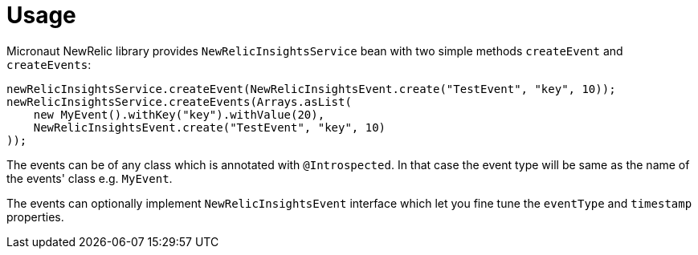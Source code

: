 
[[_usage]]
= Usage

Micronaut NewRelic library provides `NewRelicInsightsService` bean with two simple methods `createEvent`
and `createEvents`:

[source,java,subs='verbatim,attributes']
----
newRelicInsightsService.createEvent(NewRelicInsightsEvent.create("TestEvent", "key", 10));
newRelicInsightsService.createEvents(Arrays.asList(
    new MyEvent().withKey("key").withValue(20),
    NewRelicInsightsEvent.create("TestEvent", "key", 10)
));
----

The events can be of any class which is annotated with `@Introspected`.
In that case the event type will be same as the name of the events' class
e.g. `MyEvent`.

The events can optionally implement `NewRelicInsightsEvent` interface
which let you fine tune the `eventType` and `timestamp` properties.
